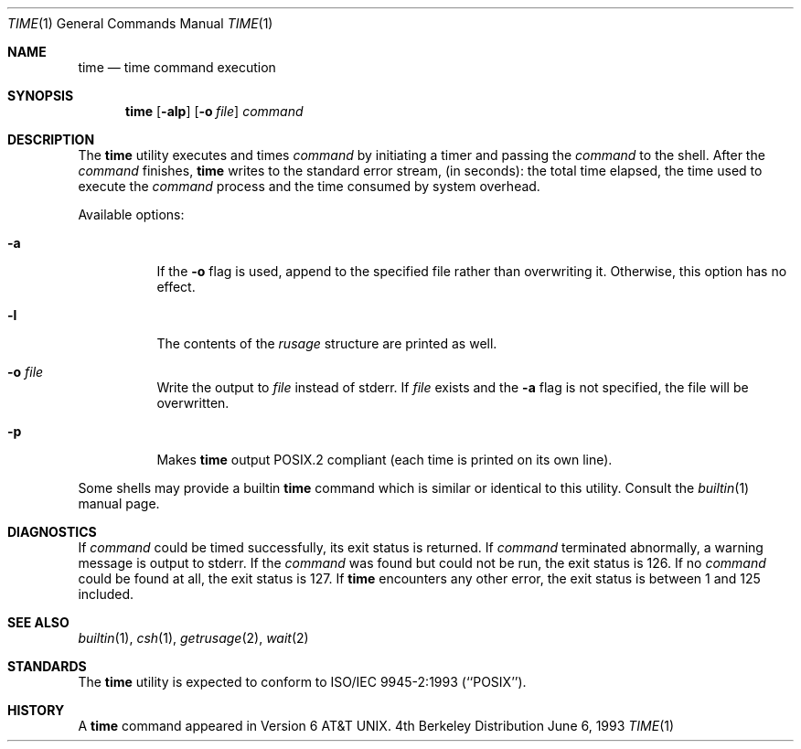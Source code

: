 .\" Copyright (c) 1980, 1991, 1993
.\"	The Regents of the University of California.  All rights reserved.
.\"
.\" Redistribution and use in source and binary forms, with or without
.\" modification, are permitted provided that the following conditions
.\" are met:
.\" 1. Redistributions of source code must retain the above copyright
.\"    notice, this list of conditions and the following disclaimer.
.\" 2. Redistributions in binary form must reproduce the above copyright
.\"    notice, this list of conditions and the following disclaimer in the
.\"    documentation and/or other materials provided with the distribution.
.\" 3. All advertising materials mentioning features or use of this software
.\"    must display the following acknowledgement:
.\"	This product includes software developed by the University of
.\"	California, Berkeley and its contributors.
.\" 4. Neither the name of the University nor the names of its contributors
.\"    may be used to endorse or promote products derived from this software
.\"    without specific prior written permission.
.\"
.\" THIS SOFTWARE IS PROVIDED BY THE REGENTS AND CONTRIBUTORS ``AS IS'' AND
.\" ANY EXPRESS OR IMPLIED WARRANTIES, INCLUDING, BUT NOT LIMITED TO, THE
.\" IMPLIED WARRANTIES OF MERCHANTABILITY AND FITNESS FOR A PARTICULAR PURPOSE
.\" ARE DISCLAIMED.  IN NO EVENT SHALL THE REGENTS OR CONTRIBUTORS BE LIABLE
.\" FOR ANY DIRECT, INDIRECT, INCIDENTAL, SPECIAL, EXEMPLARY, OR CONSEQUENTIAL
.\" DAMAGES (INCLUDING, BUT NOT LIMITED TO, PROCUREMENT OF SUBSTITUTE GOODS
.\" OR SERVICES; LOSS OF USE, DATA, OR PROFITS; OR BUSINESS INTERRUPTION)
.\" HOWEVER CAUSED AND ON ANY THEORY OF LIABILITY, WHETHER IN CONTRACT, STRICT
.\" LIABILITY, OR TORT (INCLUDING NEGLIGENCE OR OTHERWISE) ARISING IN ANY WAY
.\" OUT OF THE USE OF THIS SOFTWARE, EVEN IF ADVISED OF THE POSSIBILITY OF
.\" SUCH DAMAGE.
.\"
.\"     @(#)time.1	8.1 (Berkeley) 6/6/93
.\" $FreeBSD$
.\"
.Dd June 6, 1993
.Dt TIME 1
.Os BSD 4
.Sh NAME
.Nm time
.Nd time command execution
.Sh SYNOPSIS
.Nm
.Op Fl alp
.Op Fl o Ar file
.Ar command
.Sh DESCRIPTION
The
.Nm
utility
executes and
times
.Ar command
by initiating a timer and passing the
.Ar command
to the
shell.
After the
.Ar command
finishes,
.Nm
writes to the standard error stream,
(in seconds): 
the total time elapsed,
the time used to execute the
.Ar command
process and the time consumed by system overhead.
.Pp
Available options:
.Bl -tag -width Ds
.It Fl a
If the
.Fl o
flag is used, append to the specified file rather than overwriting
it.
Otherwise, this option has no effect.
.It Fl l
The contents of the
.Em rusage
structure are printed as well.
.It Fl o Ar file
Write the output to 
.Ar file
instead of stderr.  If
.Ar file
exists and the
.Fl a
flag is not specified, the file will be overwritten.
.It Fl p
Makes
.Nm
output POSIX.2 compliant (each time is printed on its own line).
.El
.Pp
Some shells may provide a builtin
.Nm
command which is similar or identical to this utility.
Consult the
.Xr builtin 1
manual page. 
.Sh DIAGNOSTICS
If
.Ar command
could be timed successfully, its exit status is returned.
If
.Ar command
terminated abnormally, a warning message is output to stderr.
If the 
.Ar command
was found but could not be run, the exit status is 126.
If no
.Ar command
could be found at all, the exit status is 127.
If
.Nm
encounters any other error, the exit status is between 1 and 125
included.
.Sh SEE ALSO
.Xr builtin 1 ,
.Xr csh 1 ,
.Xr getrusage 2 ,
.Xr wait 2
.Sh STANDARDS
The
.Nm
utility is expected to conform to ISO/IEC 9945-2:1993 (``POSIX'').
.Sh HISTORY
A
.Nm
command appeared in
.At v6 .
